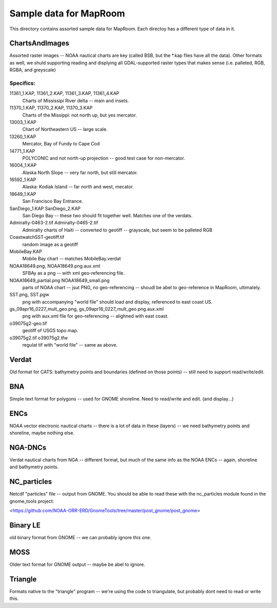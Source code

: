 Sample data for MapRoom
========================

This directory contains assorted sample data for MapRoom. Each directoy has a different type of data in it. 


ChartsAndImages
-------------------------
Assorted raster images -- NOAA nautical charts are key (called BSB, but the *.kap files have all the data). Other formats as well, we shuld supporting reading and displying all GDAL-supported raster types that makes sense (i.e. palleted, RGB, RGBA, and greyscale)

Specifics:
............
11361_1.KAP, 11361_2.KAP, 11361_3.KAP, 11361_4.KAP
    Charts of Mississipi River delta -- main and insets. 

11370_1.KAP, 11370_2.KAP, 11370_3.KAP
    Charts of the Missippi: not north up, but yes mercator.


13003_1.KAP
    Chart of Northeastern US -- large scale. 

13260_1.KAP
    Mercator, Bay of Fundy to Cape Cod

14771_1.KAP
   POLYCONIC and not north-up projection -- good test case for non-mercator.

16004_1.KAP
    Alaska North Slope -- very far north, but still mercator.

16592_1.KAP
   Alaska: Kodiak Island -- far north and west, mecator.

18649_1.KAP
    San Francisco Bay Entrance.
SanDiego_1.KAP SanDiego_2.KAP
    San Diego Bay -- these two should fit together well. Matches one of the verdats.

Admiralty-0463-2.tif Admiralty-0465-2.tif
    Admiralty charts of Haiti -- converted to geotiff -- grayscale, but seem to be palleted RGB

CoastwatchSST-geotiff.tif
    random image as a geotiff

MobileBay.KAP
    Mobile Bay chart -- matches MobileBay.verdat

NOAA18649.png, NOAA18649.png.aux.xml
    SFBAy as a png -- with xml geo-referencing file.

NOAA18649_partial.png NOAA18649_small.png
    parts of NOAA chart -- jsut PNG, no geo-referencing -- shoudl be abel to geo-reference in MapRoom, ultimately.

SST.png, SST.pgw
    png with accompanying "world file" should load and display, referenced to east coast US.

gs_09apr16_0227_mult_geo.png, gs_09apr16_0227_mult_geo.png.aux.xml
    png with aux.xml file for geo-referencing -- alighned with east coast.

o39075g2-geo.tif
    geotiff of USGS topo map.

o39075g2.tif o39075g2.tfw 
    regulat tif with "world file" -- same as above.


Verdat
-------------------------
Old format for CATS: bathymetry points and boundaries (defined on those points) -- still need to support read/write/edit.


BNA
-------------------------
Simple text format for polygons -- used for GNOME shoreline. Need to read/write and edit. (and display...)


ENCs
-------------------------
NOAA vector electronic nautical charts -- there is a lot of data in these
(layers) -- we need bathymetry points and shoreline, maybe nothing else.


NGA-DNCs
-------------------------
Verdat nautical charts from NGA -- different format, but much of the same info as the NOAA ENCs -- again, shoreline and bathymetry points.


NC_particles
----------------
Netcdf "particles" file -- output from GNOME. You should be able to read these with the nc_particles module found in the gnome_tools project:

<https://github.com/NOAA-ORR-ERD/GnomeTools/tree/master/post_gnome/post_gnome>


Binary LE
-------------------------
old binary format from GNOME -- we can probably ignore this one.


MOSS
-------------------------
Older text format for GNOME output -- maybe be abel to ignore.


Triangle
-------------------------
Formats native to the "triangle" program -- we're using the code to triangulate, but probably dont need to read or write this.
